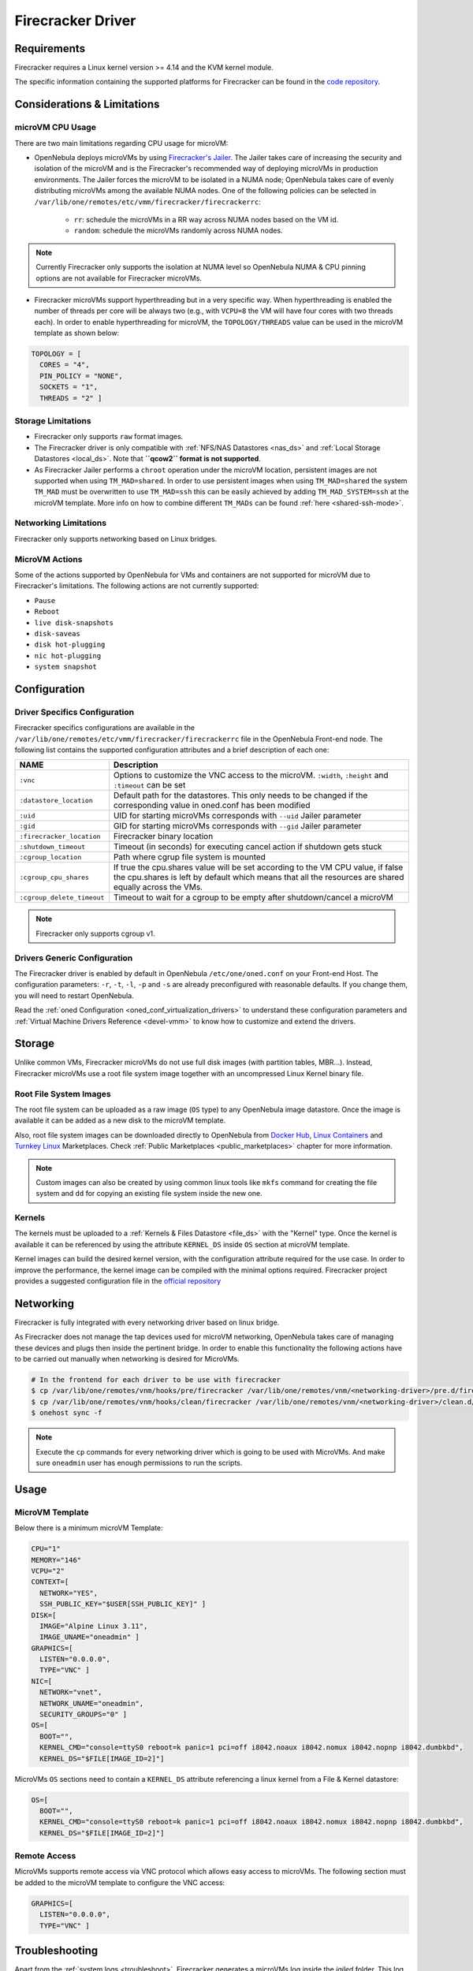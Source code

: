 .. _fcmg:

================================================================================
Firecracker Driver
================================================================================

Requirements
============

Firecracker requires a Linux kernel version >= 4.14 and the KVM kernel module.

The specific information containing the supported platforms for Firecracker can be found in the `code repository <https://github.com/firecracker-microvm/firecracker#supported-platforms>`__.

Considerations & Limitations
================================================================================

microVM CPU Usage
--------------------------------------------------------------------------------

There are two main limitations regarding CPU usage for microVM:

- OpenNebula deploys microVMs by using `Firecracker's Jailer <https://github.com/firecracker-microvm/firecracker/blob/master/docs/jailer.md>`__. The Jailer takes care of increasing the security and isolation of the microVM and is the Firecracker's recommended way of deploying microVMs in production environments. The Jailer forces the microVM to be isolated in a NUMA node; OpenNebula takes care of evenly distributing microVMs among the available NUMA nodes. One of the following policies can be selected in ``/var/lib/one/remotes/etc/vmm/firecracker/firecrackerrc``:

   - ``rr``: schedule the microVMs in a RR way across NUMA nodes based on the VM id.
   - ``random``: schedule the microVMs randomly across NUMA nodes.

.. note:: Currently Firecracker only supports the isolation at NUMA level so OpenNebula NUMA & CPU pinning options are not available for Firecracker microVMs.

- Firecracker microVMs support hyperthreading but in a very specific way. When hyperthreading is enabled the number of threads per core will be always two (e.g., with ``VCPU=8`` the VM will have four cores with two threads each). In order to enable hyperthreading for microVM, the ``TOPOLOGY/THREADS`` value can be used in the microVM template as shown below:

.. code::

    TOPOLOGY = [
      CORES = "4",
      PIN_POLICY = "NONE",
      SOCKETS = "1",
      THREADS = "2" ]

Storage Limitations
--------------------------------------------------------------------------------

- Firecracker only supports ``raw`` format images.

- The Firecracker driver is only compatible with :ref:`NFS/NAS Datastores <nas_ds>` and :ref:`Local Storage Datastores <local_ds>`. Note that **``qcow2`` format is not supported**.

- As Firecracker Jailer performs a ``chroot`` operation under the microVM location, persistent images are not supported when using ``TM_MAD=shared``. In order to use persistent images when using ``TM_MAD=shared`` the system ``TM_MAD`` must be overwritten to use ``TM_MAD=ssh`` this can be easily achieved by adding ``TM_MAD_SYSTEM=ssh`` at the microVM template. More info on how to combine different ``TM_MADs`` can be found :ref:`here <shared-ssh-mode>`.

Networking Limitations
--------------------------------------------------------------------------------

Firecracker only supports networking based on Linux bridges.

MicroVM Actions
--------------------------------------------------------------------------------

Some of the actions supported by OpenNebula for VMs and containers are not supported for microVM due to Firecracker's limitations. The following actions are not currently supported:

- ``Pause``
- ``Reboot``
- ``live disk-snapshots``
- ``disk-saveas``
- ``disk hot-plugging``
- ``nic hot-plugging``
- ``system snapshot``

Configuration
================================================================================

Driver Specifics Configuration
--------------------------------------------------------------------------------

Firecracker specifics configurations are available in the ``/var/lib/one/remotes/etc/vmm/firecracker/firecrackerrc`` file in the OpenNebula Front-end node. The following list contains the supported configuration attributes and a brief description of each one:

+----------------------------+-------------------------------------------------------+
| NAME                       | Description                                           |
+============================+=======================================================+
| ``:vnc``                   | Options to customize the VNC access to the            |
|                            | microVM. ``:width``, ``:height`` and ``:timeout``     |
|                            | can be set                                            |
+----------------------------+-------------------------------------------------------+
| ``:datastore_location``    | Default path for the datastores. This only needs to be|
|                            | changed if the corresponding value in oned.conf has   |
|                            | been modified                                         |
+----------------------------+-------------------------------------------------------+
| ``:uid``                   | UID for starting microVMs corresponds with ``--uid``  |
|                            | Jailer parameter                                      |
+----------------------------+-------------------------------------------------------+
| ``:gid``                   | GID for starting microVMs corresponds with ``--gid``  |
|                            | Jailer parameter                                      |
+----------------------------+-------------------------------------------------------+
| ``:firecracker_location``  | Firecracker binary location                           |
+----------------------------+-------------------------------------------------------+
| ``:shutdown_timeout``      | Timeout (in seconds) for executing cancel action if   |
|                            | shutdown gets stuck                                   |
+----------------------------+-------------------------------------------------------+
| ``:cgroup_location``       | Path where cgrup file system is mounted               |
+----------------------------+-------------------------------------------------------+
| ``:cgroup_cpu_shares``     | If true the cpu.shares value will be set according to |
|                            | the VM CPU value, if false the cpu.shares is left by  |
|                            | default which means that all the resources are shared |
|                            | equally across the VMs.                               |
+----------------------------+-------------------------------------------------------+
| ``:cgroup_delete_timeout`` | Timeout to wait for a cgroup to be empty after        |
|                            | shutdown/cancel a microVM                             |
+----------------------------+-------------------------------------------------------+

.. note:: Firecracker only supports cgroup v1.

Drivers Generic Configuration
--------------------------------------------------------------------------------

The Firecracker driver is enabled by default in OpenNebula ``/etc/one/oned.conf`` on your Front-end Host. The configuration parameters: ``-r``, ``-t``, ``-l``, ``-p`` and ``-s`` are already preconfigured with reasonable defaults. If you change them, you will need to restart OpenNebula.

Read the :ref:`oned Configuration <oned_conf_virtualization_drivers>` to understand these configuration parameters and :ref:`Virtual Machine Drivers Reference <devel-vmm>` to know how to customize and extend the drivers.

Storage
================================================================================

Unlike common VMs, Firecracker microVMs do not use full disk images (with partition tables, MBR...). Instead, Firecracker microVMs use a root file system image together with an uncompressed Linux Kernel binary file.

Root File System Images
--------------------------------------------------------------------------------

The root file system can be uploaded as a raw image (``OS`` type) to any OpenNebula image datastore. Once the image is available it can be added as a new disk to the microVM template.

Also, root file system images can be downloaded directly to OpenNebula from `Docker Hub <https://hub.docker.com/>`__, `Linux Containers <https://uk.images.linuxcontainers.org/>`__ and `Turnkey Linux <https://www.turnkeylinux.org/>`__ Marketplaces. Check :ref:`Public Marketplaces <public_marketplaces>` chapter for more information.

.. note:: Custom images can also be created by using common linux tools like ``mkfs`` command for creating the file system and ``dd`` for copying an existing file system inside the new one.

Kernels
--------------------------------------------------------------------------------

The kernels must be uploaded to a :ref:`Kernels & Files Datastore <file_ds>` with the "Kernel" type. Once the kernel is available it can be referenced by using the attribute ``KERNEL_DS`` inside ``OS`` section at microVM template.

Kernel images can build the desired kernel version, with the configuration attribute required for the use case. In order to improve the performance, the kernel image can be compiled with the minimal options required. Firecracker project provides a suggested configuration file in the `official repository <https://github.com/firecracker-microvm/firecracker/tree/master/resources>`__

.. _fc_network:

Networking
================================================================================

Firecracker is fully integrated with every networking driver based on linux bridge.

As Firecracker does not manage the tap devices used for microVM networking, OpenNebula takes care of managing these devices and plugs then inside the pertinent bridge. In order to enable this functionality the following actions have to be carried out manually when networking is desired for MicroVMs.

.. code::

    # In the frontend for each driver to be use with firecracker
    $ cp /var/lib/one/remotes/vnm/hooks/pre/firecracker /var/lib/one/remotes/vnm/<networking-driver>/pre.d/firecracker
    $ cp /var/lib/one/remotes/vnm/hooks/clean/firecracker /var/lib/one/remotes/vnm/<networking-driver>/clean.d/firecracker
    $ onehost sync -f


.. note:: Execute the ``cp`` commands for every networking driver which is going to be used with MicroVMs. And make sure ``oneadmin`` user has enough permissions to run the scripts.

Usage
================================================================================

MicroVM Template
-----------------------

Below there is a minimum microVM Template:

.. code::

    CPU="1"
    MEMORY="146"
    VCPU="2"
    CONTEXT=[
      NETWORK="YES",
      SSH_PUBLIC_KEY="$USER[SSH_PUBLIC_KEY]" ]
    DISK=[
      IMAGE="Alpine Linux 3.11",
      IMAGE_UNAME="oneadmin" ]
    GRAPHICS=[
      LISTEN="0.0.0.0",
      TYPE="VNC" ]
    NIC=[
      NETWORK="vnet",
      NETWORK_UNAME="oneadmin",
      SECURITY_GROUPS="0" ]
    OS=[
      BOOT="",
      KERNEL_CMD="console=ttyS0 reboot=k panic=1 pci=off i8042.noaux i8042.nomux i8042.nopnp i8042.dumbkbd",
      KERNEL_DS="$FILE[IMAGE_ID=2]"]

MicroVMs ``OS`` sections need to contain a ``KERNEL_DS`` attribute referencing a linux kernel from a File & Kernel datastore:

.. code::

    OS=[
      BOOT="",
      KERNEL_CMD="console=ttyS0 reboot=k panic=1 pci=off i8042.noaux i8042.nomux i8042.nopnp i8042.dumbkbd",
      KERNEL_DS="$FILE[IMAGE_ID=2]"]

Remote Access
-----------------------

MicroVMs supports remote access via VNC protocol which allows easy access to microVMs. The following section must be added to the microVM template to configure the VNC access:

.. code::

    GRAPHICS=[
      LISTEN="0.0.0.0",
      TYPE="VNC" ]

Troubleshooting
================================================================================

Apart from the :ref:`system logs <troubleshoot>`, Firecracker generates a microVMs log inside the `jailed` folder. This log can be found in: ``/var/lib/one/datastores/<sys_ds_id>/<vm_id>/logs.fifo``.

.. note:: This log cannot be forwarded outside the VM folder, as while the Firecracker microVMs run, the Firecracker process is isolated in their VM folder to increase the security. More information on how Firecracker isolates the microVM can be found in the Firecracker `official documentation <https://github.com/firecracker-microvm/firecracker/blob/main/docs/design.md#jailer-process>`__.

